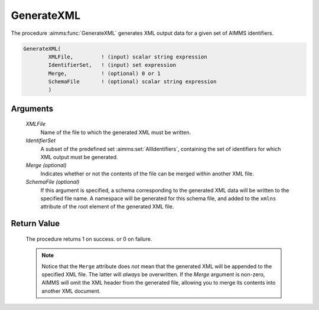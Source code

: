.. aimms:procedure:: GenerateXML(XMLFile, IdentifierSet[, Merge, SchemaFile])

.. _GenerateXML:

GenerateXML
===========

The procedure :aimms:func:`GenerateXML` generates XML output data for a given set
of AIMMS identifiers.

.. code-block:: aimms

    GenerateXML(
            XMLFile,         ! (input) scalar string expression
            IdentifierSet,   ! (input) set expression
            Merge,           ! (optional) 0 or 1
            SchemaFile       ! (optional) scalar string expression
            )

Arguments
---------

    *XMLFile*
        Name of the file to which the generated XML must be written.

    *IdentifierSet*
        A subset of the predefined set :aimms:set:`AllIdentifiers`, containing the set of
        identifiers for which XML output must be generated.

    *Merge (optional)*
        Indicates whether or not the contents of the file can be merged within
        another XML file.

    *SchemaFile (optional)*
        If this argument is specified, a schema corresponding to the generated
        XML data will be written to the specified file name. A namespace will be
        generated for this schema file, and added to the ``xmlns`` attribute of
        the root element of the generated XML file.

Return Value
------------

    The procedure returns 1 on success. or 0 on failure.

    .. note::

        Notice that the ``Merge`` attribute does *not* mean that the generated
        XML will be appended to the specified XML file. The latter will *always*
        be overwritten. If the *Merge* argument is non-zero, AIMMS will omit the
        XML header from the generated file, allowing you to merge its contents
        into another XML document.

.. seealso::

    - The procedures :aimms:func:`ReadGeneratedXML`, :aimms:func:`ReadXML`, :aimms:func:`WriteXML`. 
    - Generating XML data is discussed in full detail in :doc:`data-communication-components/reading-and-writing-xml-data/reading-and-writing-aimms-generated-xml-data` of the `Language Reference <https://documentation.aimms.com/language-reference/index.html>`_.
